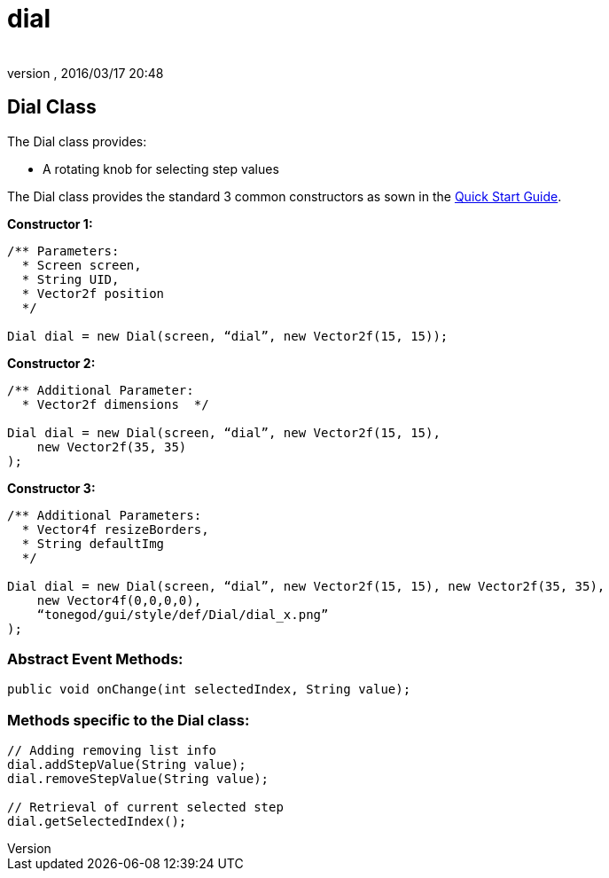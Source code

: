 = dial
:author: 
:revnumber: 
:revdate: 2016/03/17 20:48
:relfileprefix: ../../../
:imagesdir: ../../..
ifdef::env-github,env-browser[:outfilesuffix: .adoc]



== Dial Class

The Dial class provides:

*  A rotating knob for selecting step values

The Dial class provides the standard 3 common constructors as sown in the <<jme3/contributions/tonegodgui/quickstart#,Quick Start Guide>>.

*Constructor 1:*

[source,java]
----

/** Parameters:
  * Screen screen,
  * String UID,
  * Vector2f position
  */
 
Dial dial = new Dial(screen, “dial”, new Vector2f(15, 15));

----

*Constructor 2:*

[source,java]
----

/** Additional Parameter:
  * Vector2f dimensions  */
 
Dial dial = new Dial(screen, “dial”, new Vector2f(15, 15),
    new Vector2f(35, 35)
);

----

*Constructor 3:*

[source,java]
----

/** Additional Parameters:
  * Vector4f resizeBorders,
  * String defaultImg
  */
 
Dial dial = new Dial(screen, “dial”, new Vector2f(15, 15), new Vector2f(35, 35),
    new Vector4f(0,0,0,0),
    “tonegod/gui/style/def/Dial/dial_x.png”
);

----



=== Abstract Event Methods:

[source,java]
----

public void onChange(int selectedIndex, String value);

----



=== Methods specific to the Dial class:

[source,java]
----

// Adding removing list info
dial.addStepValue(String value);
dial.removeStepValue(String value);
 
// Retrieval of current selected step
dial.getSelectedIndex();

----
